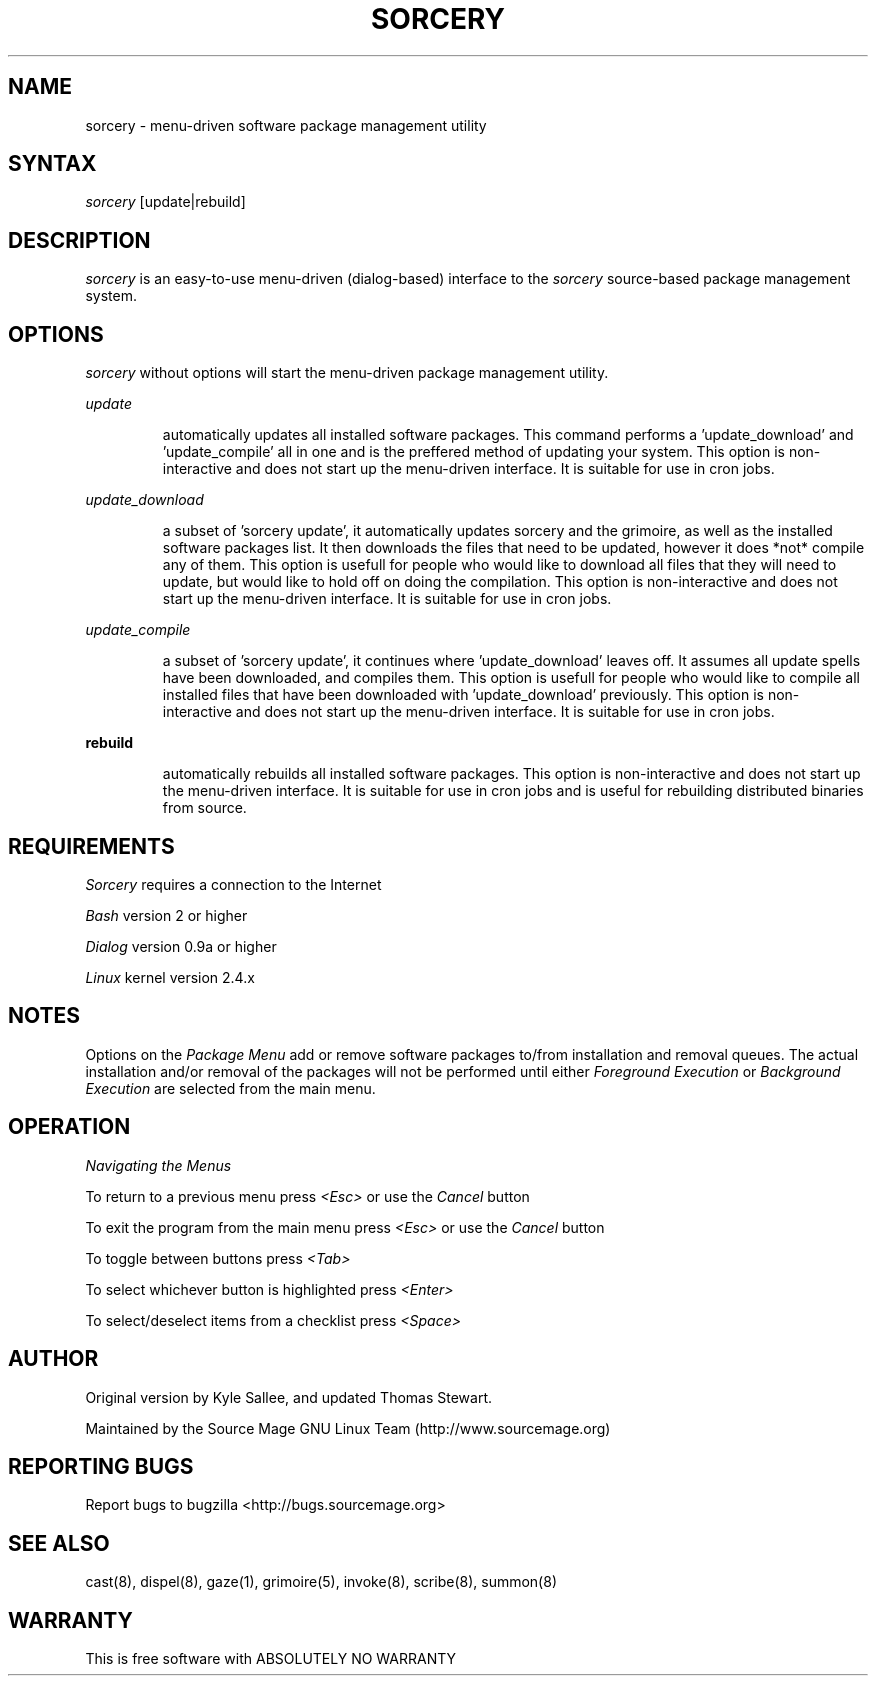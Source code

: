 .TH SORCERY "8" "August 2001" "Source Mage GNU Linux" "System Administration"
.SH NAME
sorcery \- menu-driven software package management utility
.SH SYNTAX
.I sorcery
[update|rebuild]
.SH "DESCRIPTION"
.I sorcery
is an easy-to-use menu-driven (dialog-based) interface to the
.I sorcery
source-based package management system.
.SH "OPTIONS"
.I sorcery
without options will start the menu-driven package management utility.
.PP
.I update
.IP
automatically updates all installed software packages. This command 
performs a 'update_download' and 'update_compile' all in one and is the 
preffered method of updating your system. This option is non-interactive and 
does not start up the menu-driven interface. It is suitable for use in cron 
jobs.
.PP
.I update_download
.IP
a subset of 'sorcery update', it automatically updates sorcery and the 
grimoire, as well as the installed software packages list. It then downloads 
the files that need to be updated, however it does *not* compile any of them. 
This option is usefull for people who would like to download all files that
they will need to update, but would like to hold off on doing the compilation.
This option is non-interactive and does not start up the menu-driven interface.
It is suitable for use in cron jobs.
.PP
.I update_compile
.IP
a subset of 'sorcery update', it continues where 'update_download' leaves off.  
It assumes all update spells have been downloaded, and compiles them. This 
option is usefull for people who would like to compile all installed files
that have been downloaded with 'update_download' previously. This option is 
non-interactive and does not start up the menu-driven interface. It is suitable
for use in cron jobs.
.PP
\fBrebuild\fR
.IP
automatically rebuilds all installed software packages. This option
is non-interactive and does not start up the menu-driven interface.
It is suitable for use in cron jobs and is useful for rebuilding
distributed binaries from source.
.SH "REQUIREMENTS"
.I Sorcery
requires a connection to the Internet
.PP
.I Bash
version 2 or higher
.PP
.I Dialog
version 0.9a or higher
.PP
.I Linux
kernel version 2.4.x
.SH "NOTES"
Options on the
.I Package Menu
add or remove software packages to/from installation and removal queues.
The actual installation and/or removal of the packages will not be
performed until either
.I Foreground Execution
or
.I Background Execution
are selected from the main menu.
.SH "OPERATION"
.I Navigating the Menus
.PP
To return to a previous menu press
.I <Esc>
or use the
.I Cancel
button
.PP
To exit the program from the main menu press
.I <Esc>
or use the
.I Cancel
button
.PP
To toggle between buttons press
.I <Tab>
.PP
To select whichever button is highlighted press
.I <Enter>
.PP
To select/deselect items from a checklist press
.I <Space>
.SH "AUTHOR"
Original version by Kyle Sallee, and updated Thomas Stewart.
.PP
Maintained by the Source Mage GNU Linux Team (http://www.sourcemage.org)
.SH "REPORTING BUGS"
Report bugs to bugzilla <http://bugs.sourcemage.org>
.SH "SEE ALSO"
cast(8), dispel(8), gaze(1), grimoire(5), invoke(8), scribe(8), summon(8)
.SH "WARRANTY"
This is free software with ABSOLUTELY NO WARRANTY


